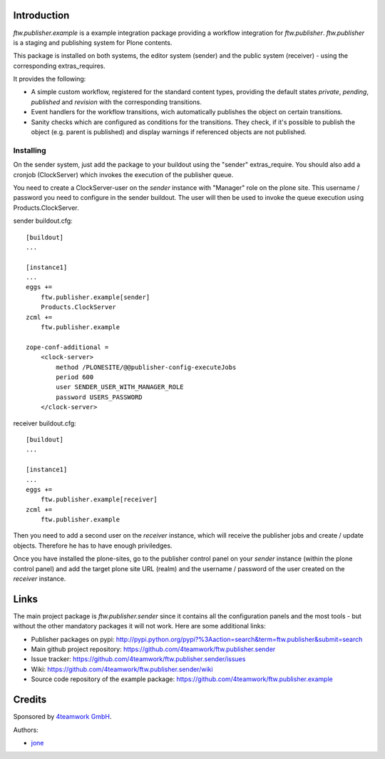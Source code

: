 Introduction
============

`ftw.publisher.example` is a example integration package providing a
workflow integration for `ftw.publisher`. `ftw.publisher` is a staging
and publishing system for Plone contents.

This package is installed on both systems, the editor system (sender)
and the public system (receiver) - using the corresponding extras_requires.

It provides the following:

* A simple custom workflow, registered for the standard content types,
  providing the default states `private`, `pending`, `published` and
  `revision` with the corresponding transitions.

* Event handlers for the workflow transitions, wich automatically
  publishes the object on certain transitions.

* Sanity checks which are configured as conditions for the transitions.
  They check, if it's possible to publish the object (e.g. parent is
  published) and display warnings if referenced objects are not
  published.


Installing
----------

On the sender system, just add the package to your buildout using the
"sender" extras_require. You should also add a cronjob (ClockServer)
which invokes the execution of the publisher queue.

You need to create a ClockServer-user on the *sender* instance with
"Manager" role on the plone site. This username / password you need
to configure in the sender buildout. The user will then be used to
invoke the queue execution using Products.ClockServer.

sender buildout.cfg::

    [buildout]
    ...

    [instance1]
    ...
    eggs +=
        ftw.publisher.example[sender]
        Products.ClockServer
    zcml +=
        ftw.publisher.example

    zope-conf-additional =
        <clock-server>
            method /PLONESITE/@@publisher-config-executeJobs
            period 600
            user SENDER_USER_WITH_MANAGER_ROLE
            password USERS_PASSWORD
        </clock-server>


receiver buildout.cfg::

    [buildout]
    ...

    [instance1]
    ...
    eggs +=
        ftw.publisher.example[receiver]
    zcml +=
        ftw.publisher.example

Then you need to add a second user on the *receiver* instance, which
will receive the publisher jobs and create / update objects. Therefore
he has to have enough priviledges.

Once you have installed the plone-sites, go to the publisher control
panel on your *sender* instance (within the plone control panel) and add
the target plone site URL (realm) and the username / password of the
user created on the *receiver* instance.


Links
=====

The main project package is `ftw.publisher.sender` since it contains all the
configuration panels and the most tools - but without the other mandatory
packages it will not work.
Here are some additional links:

- Publisher packages on pypi: http://pypi.python.org/pypi?%3Aaction=search&term=ftw.publisher&submit=search
- Main github project repository: https://github.com/4teamwork/ftw.publisher.sender
- Issue tracker: https://github.com/4teamwork/ftw.publisher.sender/issues
- Wiki: https://github.com/4teamwork/ftw.publisher.sender/wiki
- Source code repository of the example package: https://github.com/4teamwork/ftw.publisher.example

Credits
=======

Sponsored by `4teamwork GmbH <http://www.4teamwork.ch/>`_.

Authors:

- `jone <http://github.com/jone>`_
